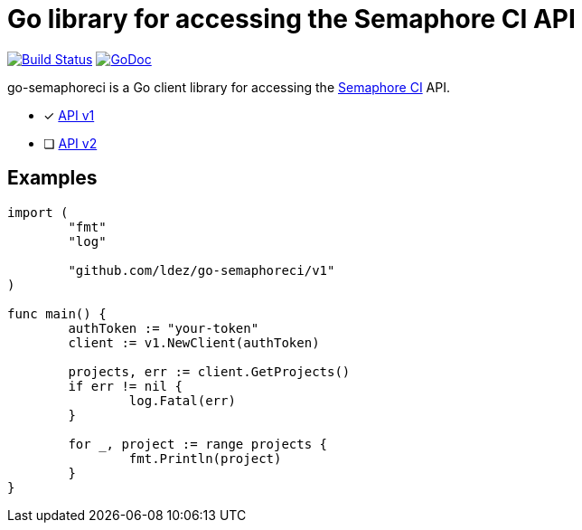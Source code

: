 = Go library for accessing the Semaphore CI API

image:https://travis-ci.org/ldez/go-semaphoreci.svg?branch=master["Build Status", link="https://travis-ci.org/ldez/go-semaphoreci"]
image:https://godoc.org/github.com/ldez/go-semaphoreci?status.svg["GoDoc", link="https://godoc.org/github.com/ldez/go-semaphoreci"]

go-semaphoreci is a Go client library for accessing the https://semaphoreci.com/[Semaphore CI] API.

* [x] link:https://semaphoreci.com/docs/branches-and-builds-api.html[API v1]
* [ ] link:http://semaphoreci.com/docs/api-v2-overview.html[API v2]


== Examples

[source, golang]
----
import (
	"fmt"
	"log"

	"github.com/ldez/go-semaphoreci/v1"
)

func main() {
	authToken := "your-token"
	client := v1.NewClient(authToken)

	projects, err := client.GetProjects()
	if err != nil {
		log.Fatal(err)
	}

	for _, project := range projects {
		fmt.Println(project)
	}
}
----